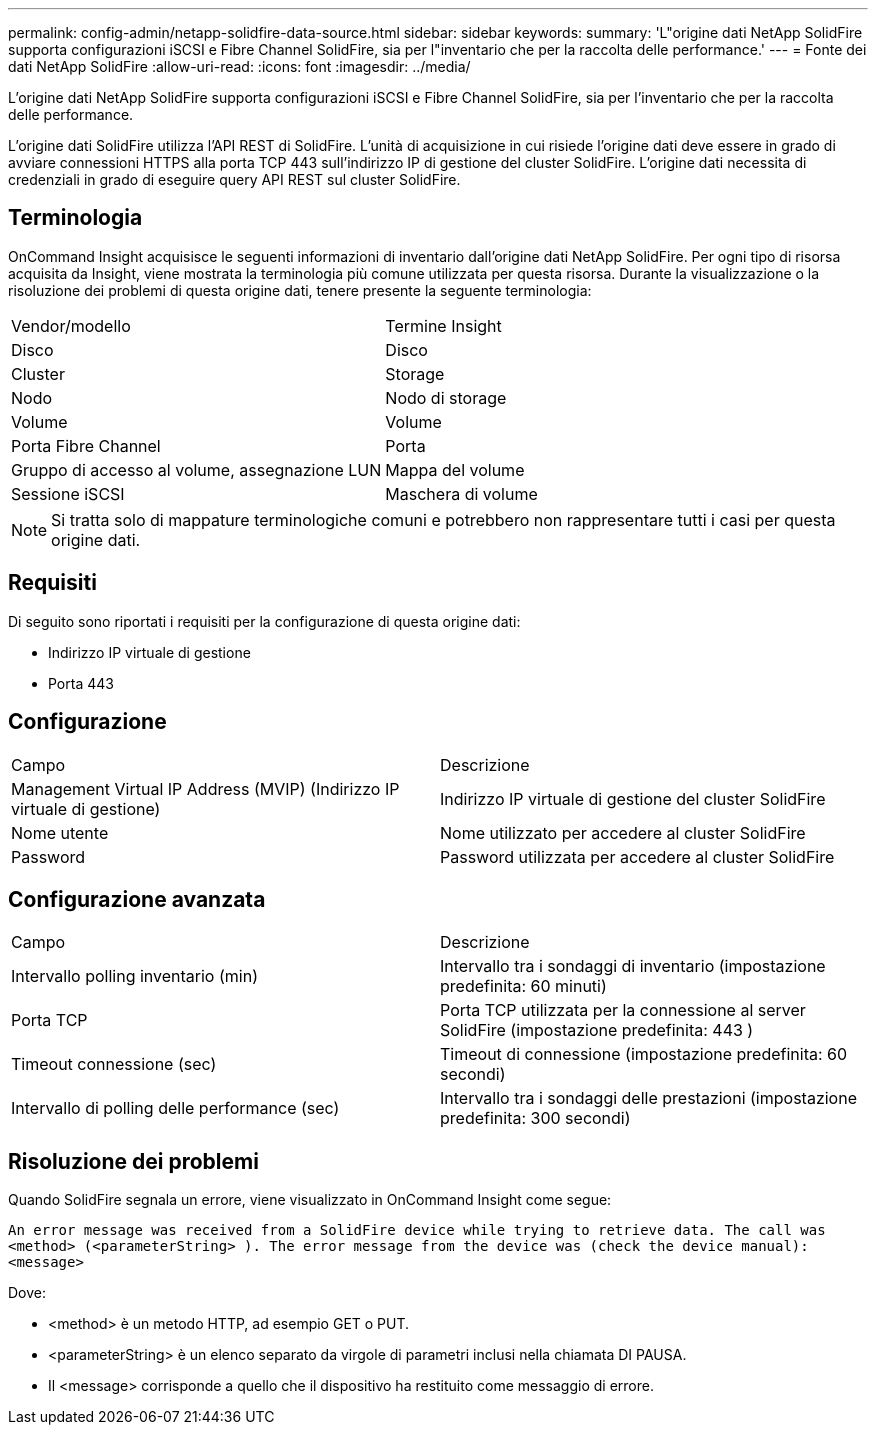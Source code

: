 ---
permalink: config-admin/netapp-solidfire-data-source.html 
sidebar: sidebar 
keywords:  
summary: 'L"origine dati NetApp SolidFire supporta configurazioni iSCSI e Fibre Channel SolidFire, sia per l"inventario che per la raccolta delle performance.' 
---
= Fonte dei dati NetApp SolidFire
:allow-uri-read: 
:icons: font
:imagesdir: ../media/


[role="lead"]
L'origine dati NetApp SolidFire supporta configurazioni iSCSI e Fibre Channel SolidFire, sia per l'inventario che per la raccolta delle performance.

L'origine dati SolidFire utilizza l'API REST di SolidFire. L'unità di acquisizione in cui risiede l'origine dati deve essere in grado di avviare connessioni HTTPS alla porta TCP 443 sull'indirizzo IP di gestione del cluster SolidFire. L'origine dati necessita di credenziali in grado di eseguire query API REST sul cluster SolidFire.



== Terminologia

OnCommand Insight acquisisce le seguenti informazioni di inventario dall'origine dati NetApp SolidFire. Per ogni tipo di risorsa acquisita da Insight, viene mostrata la terminologia più comune utilizzata per questa risorsa. Durante la visualizzazione o la risoluzione dei problemi di questa origine dati, tenere presente la seguente terminologia:

|===


| Vendor/modello | Termine Insight 


 a| 
Disco
 a| 
Disco



 a| 
Cluster
 a| 
Storage



 a| 
Nodo
 a| 
Nodo di storage



 a| 
Volume
 a| 
Volume



 a| 
Porta Fibre Channel
 a| 
Porta



 a| 
Gruppo di accesso al volume, assegnazione LUN
 a| 
Mappa del volume



 a| 
Sessione iSCSI
 a| 
Maschera di volume

|===
[NOTE]
====
Si tratta solo di mappature terminologiche comuni e potrebbero non rappresentare tutti i casi per questa origine dati.

====


== Requisiti

Di seguito sono riportati i requisiti per la configurazione di questa origine dati:

* Indirizzo IP virtuale di gestione
* Porta 443




== Configurazione

|===


| Campo | Descrizione 


 a| 
Management Virtual IP Address (MVIP) (Indirizzo IP virtuale di gestione)
 a| 
Indirizzo IP virtuale di gestione del cluster SolidFire



 a| 
Nome utente
 a| 
Nome utilizzato per accedere al cluster SolidFire



 a| 
Password
 a| 
Password utilizzata per accedere al cluster SolidFire

|===


== Configurazione avanzata

|===


| Campo | Descrizione 


 a| 
Intervallo polling inventario (min)
 a| 
Intervallo tra i sondaggi di inventario (impostazione predefinita: 60 minuti)



 a| 
Porta TCP
 a| 
Porta TCP utilizzata per la connessione al server SolidFire (impostazione predefinita: 443 )



 a| 
Timeout connessione (sec)
 a| 
Timeout di connessione (impostazione predefinita: 60 secondi)



 a| 
Intervallo di polling delle performance (sec)
 a| 
Intervallo tra i sondaggi delle prestazioni (impostazione predefinita: 300 secondi)

|===


== Risoluzione dei problemi

Quando SolidFire segnala un errore, viene visualizzato in OnCommand Insight come segue:

`An error message was received from a SolidFire device while trying to retrieve data. The call was <method> (<parameterString> ). The error message from the device was (check the device manual): <message>`

Dove:

* <method> è un metodo HTTP, ad esempio GET o PUT.
* <parameterString> è un elenco separato da virgole di parametri inclusi nella chiamata DI PAUSA.
* Il <message> corrisponde a quello che il dispositivo ha restituito come messaggio di errore.

